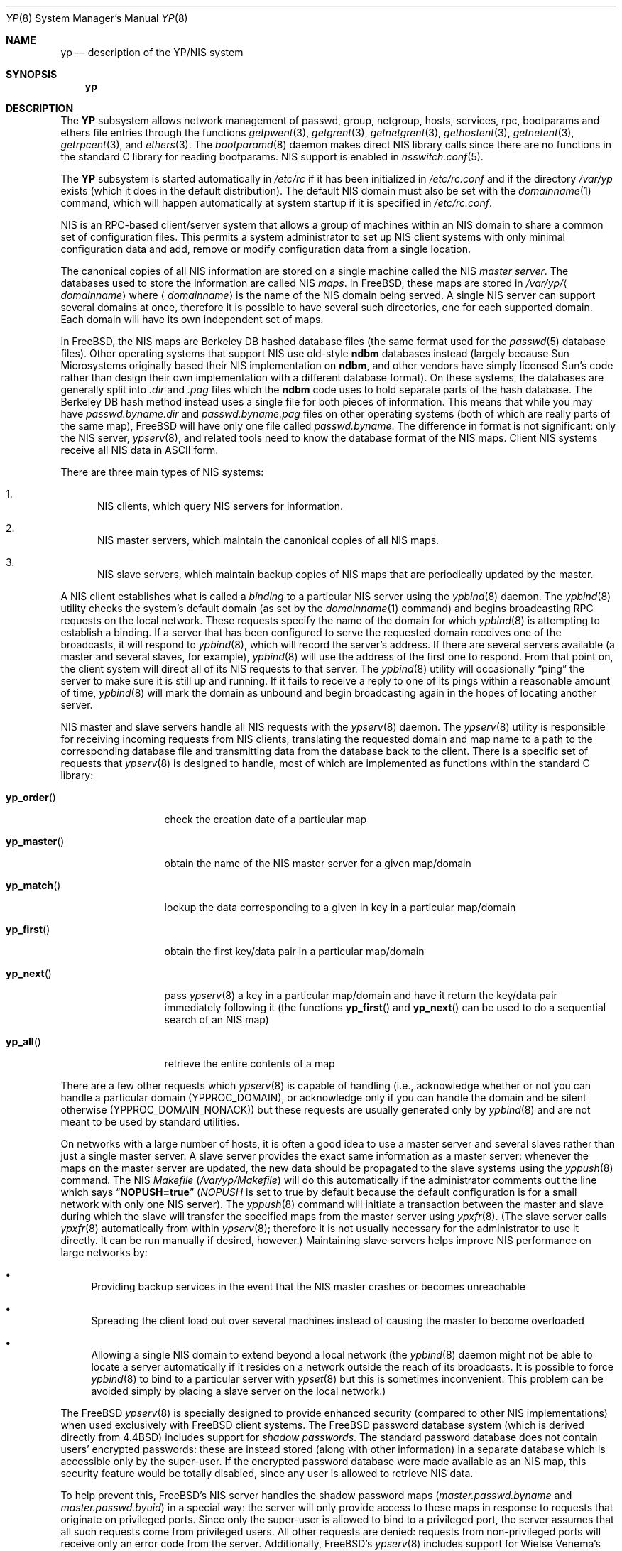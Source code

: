 .\" Copyright (c) 1992/3 Theo de Raadt <deraadt@fsa.ca>
.\" All rights reserved.
.\"
.\" Redistribution and use in source and binary forms, with or without
.\" modification, are permitted provided that the following conditions
.\" are met:
.\" 1. Redistributions of source code must retain the above copyright
.\"    notice, this list of conditions and the following disclaimer.
.\" 2. Redistributions in binary form must reproduce the above copyright
.\"    notice, this list of conditions and the following disclaimer in the
.\"    documentation and/or other materials provided with the distribution.
.\" 3. The name of the author may not be used to endorse or promote
.\"    products derived from this software without specific prior written
.\"    permission.
.\"
.\" THIS SOFTWARE IS PROVIDED BY THE AUTHOR ``AS IS'' AND ANY EXPRESS
.\" OR IMPLIED WARRANTIES, INCLUDING, BUT NOT LIMITED TO, THE IMPLIED
.\" WARRANTIES OF MERCHANTABILITY AND FITNESS FOR A PARTICULAR PURPOSE
.\" ARE DISCLAIMED.  IN NO EVENT SHALL THE AUTHOR BE LIABLE FOR ANY
.\" DIRECT, INDIRECT, INCIDENTAL, SPECIAL, EXEMPLARY, OR CONSEQUENTIAL
.\" DAMAGES (INCLUDING, BUT NOT LIMITED TO, PROCUREMENT OF SUBSTITUTE GOODS
.\" OR SERVICES; LOSS OF USE, DATA, OR PROFITS; OR BUSINESS INTERRUPTION)
.\" HOWEVER CAUSED AND ON ANY THEORY OF LIABILITY, WHETHER IN CONTRACT, STRICT
.\" LIABILITY, OR TORT (INCLUDING NEGLIGENCE OR OTHERWISE) ARISING IN ANY WAY
.\" OUT OF THE USE OF THIS SOFTWARE, EVEN IF ADVISED OF THE POSSIBILITY OF
.\" SUCH DAMAGE.
.\"
.\"     from: @(#)yp.8	1.0 (deraadt) 4/26/93
.\" $FreeBSD: release/7.0.0/share/man/man8/yp.8 140561 2005-01-21 08:36:40Z ru $
.\"
.Dd April 5, 1993
.Dt YP 8
.Os
.Sh NAME
.Nm yp
.Nd description of the YP/NIS system
.Sh SYNOPSIS
.Nm
.Sh DESCRIPTION
The
.Nm YP
subsystem allows network management of passwd, group, netgroup, hosts,
services, rpc, bootparams and ethers file
entries through the functions
.Xr getpwent 3 ,
.Xr getgrent 3 ,
.Xr getnetgrent 3 ,
.Xr gethostent 3 ,
.Xr getnetent 3 ,
.Xr getrpcent 3 ,
and
.Xr ethers 3 .
The
.Xr bootparamd 8
daemon makes direct
.Tn NIS
library calls since there are no
functions in the standard C library for reading bootparams.
.Tn NIS
support is enabled in
.Xr nsswitch.conf 5 .
.Pp
The
.Nm YP
subsystem is started automatically in
.Pa /etc/rc
if it has been initialized in
.Pa /etc/rc.conf
and if the directory
.Pa /var/yp
exists (which it does in the default distribution).
The default
.Tn NIS
domain must also be set with the
.Xr domainname 1
command, which will happen automatically at system startup if it is
specified in
.Pa /etc/rc.conf .
.Pp
.Tn NIS
is an
.Tn RPC Ns -based
client/server system that allows a group of
machines within an
.Tn NIS
domain to share a common set of configuration files.
This permits a system
administrator to set up
.Tn NIS
client systems with only minimal configuration
data and add, remove or modify configuration data from a single location.
.Pp
The canonical copies of all
.Tn NIS
information are stored on a single machine
called the
.Tn NIS
.Em "master server" .
The databases used to store the information are called
.Tn NIS
.Em maps .
In
.Fx ,
these maps are stored in
.Pa /var/yp/ Ns Aq Ar domainname
where
.Aq Ar domainname
is the name of the
.Tn NIS
domain being served.
A single
.Tn NIS
server can
support several domains at once, therefore it is possible to have several
such directories, one for each supported domain.
Each domain will have
its own independent set of maps.
.Pp
In
.Fx ,
the
.Tn NIS
maps are Berkeley DB hashed database files (the
same format used for the
.Xr passwd 5
database files).
Other operating systems that support
.Tn NIS
use old-style
.Nm ndbm
databases instead (largely because Sun Microsystems originally based
their
.Tn NIS
implementation on
.Nm ndbm ,
and other vendors have simply licensed
Sun's code rather than design their own implementation with a different
database format).
On these systems, the databases are generally split
into
.Pa .dir
and
.Pa .pag
files which the
.Nm ndbm
code uses to hold separate parts of the hash
database.
The Berkeley DB hash method instead uses a single file for
both pieces of information.
This means that while you may have
.Pa passwd.byname.dir
and
.Pa passwd.byname.pag
files on other operating systems (both of which are really parts of the
same map),
.Fx
will have only one file called
.Pa passwd.byname .
The difference in format is not significant: only the
.Tn NIS
server,
.Xr ypserv 8 ,
and related tools need to know the database format of the
.Tn NIS
maps.
Client
.Tn NIS
systems receive all
.Tn NIS
data in
.Tn ASCII
form.
.Pp
There are three main types of
.Tn NIS
systems:
.Bl -enum
.It
.Tn NIS
clients,
which query
.Tn NIS
servers for information.
.It
.Tn NIS
master servers,
which maintain the canonical copies of all
.Tn NIS
maps.
.It
.Tn NIS
slave servers,
which maintain backup copies of
.Tn NIS
maps that are periodically
updated by the master.
.El
.Pp
A
.Tn NIS
client establishes what is called a
.Em binding
to a particular
.Tn NIS
server using the
.Xr ypbind 8
daemon.
The
.Xr ypbind 8
utility checks the system's default domain (as set by the
.Xr domainname 1
command) and begins broadcasting
.Tn RPC
requests on the local network.
These requests specify the name of the domain for which
.Xr ypbind 8
is attempting to establish a binding.
If a server that has been
configured to serve the requested domain receives one of the broadcasts,
it will respond to
.Xr ypbind 8 ,
which will record the server's address.
If there are several servers
available (a master and several slaves, for example),
.Xr ypbind 8
will use the address of the first one to respond.
From that point
on, the client system will direct all of its
.Tn NIS
requests to that server.
The
.Xr ypbind 8
utility will occasionally
.Dq ping
the server to make sure it is still up
and running.
If it fails to receive a reply to one of its pings
within a reasonable amount of time,
.Xr ypbind 8
will mark the domain as unbound and begin broadcasting again in the
hopes of locating another server.
.Pp
.Tn NIS
master and slave servers handle all
.Tn NIS
requests with the
.Xr ypserv 8
daemon.
The
.Xr ypserv 8
utility is responsible for receiving incoming requests from
.Tn NIS
clients,
translating the requested domain and map name to a path to the
corresponding database file and transmitting data from the database
back to the client.
There is a specific set of requests that
.Xr ypserv 8
is designed to handle, most of which are implemented as functions
within the standard C library:
.Bl -tag -width ".Fn yp_master"
.It Fn yp_order
check the creation date of a particular map
.It Fn yp_master
obtain the name of the
.Tn NIS
master server for a given
map/domain
.It Fn yp_match
lookup the data corresponding to a given in key in a particular
map/domain
.It Fn yp_first
obtain the first key/data pair in a particular map/domain
.It Fn yp_next
pass
.Xr ypserv 8
a key in a particular map/domain and have it return the
key/data pair immediately following it (the functions
.Fn yp_first
and
.Fn yp_next
can be used to do a sequential search of an
.Tn NIS
map)
.It Fn yp_all
retrieve the entire contents of a map
.El
.Pp
There are a few other requests which
.Xr ypserv 8
is capable of handling (i.e., acknowledge whether or not you can handle
a particular domain
.Pq Dv YPPROC_DOMAIN ,
or acknowledge only if you can handle the domain and be silent otherwise
.Pq Dv YPPROC_DOMAIN_NONACK )
but
these requests are usually generated only by
.Xr ypbind 8
and are not meant to be used by standard utilities.
.Pp
On networks with a large number of hosts, it is often a good idea to
use a master server and several slaves rather than just a single master
server.
A slave server provides the exact same information as a master
server: whenever the maps on the master server are updated, the new
data should be propagated to the slave systems using the
.Xr yppush 8
command.
The
.Tn NIS
.Pa Makefile
.Pq Pa /var/yp/Makefile
will do this automatically if the administrator comments out the
line which says
.Dq Li NOPUSH=true
.Va ( NOPUSH
is set to true by default because the default configuration is
for a small network with only one
.Tn NIS
server).
The
.Xr yppush 8
command will initiate a transaction between the master and slave
during which the slave will transfer the specified maps from the
master server using
.Xr ypxfr 8 .
(The slave server calls
.Xr ypxfr 8
automatically from within
.Xr ypserv 8 ;
therefore it is not usually necessary for the administrator
to use it directly.
It can be run manually if
desired, however.)
Maintaining
slave servers helps improve
.Tn NIS
performance on large
networks by:
.Bl -bullet
.It
Providing backup services in the event that the
.Tn NIS
master crashes
or becomes unreachable
.It
Spreading the client load out over several machines instead of
causing the master to become overloaded
.It
Allowing a single
.Tn NIS
domain to extend beyond
a local network (the
.Xr ypbind 8
daemon might not be able to locate a server automatically if it resides on
a network outside the reach of its broadcasts.
It is possible to force
.Xr ypbind 8
to bind to a particular server with
.Xr ypset 8
but this is sometimes inconvenient.
This problem can be avoided simply by
placing a slave server on the local network.)
.El
.Pp
The
.Fx
.Xr ypserv 8
is specially designed to provide enhanced security (compared to
other
.Tn NIS
implementations) when used exclusively with
.Fx
client
systems.
The
.Fx
password database system (which is derived directly
from
.Bx 4.4 )
includes support for
.Em "shadow passwords" .
The standard password database does not contain users' encrypted
passwords: these are instead stored (along with other information)
in a separate database which is accessible only by the super-user.
If the encrypted password database were made available as an
.Tn NIS
map, this security feature would be totally disabled, since any user
is allowed to retrieve
.Tn NIS
data.
.Pp
To help prevent this,
.Fx Ns 's
.Tn NIS
server handles the shadow password maps
.Pa ( master.passwd.byname
and
.Pa master.passwd.byuid )
in a special way: the server will only provide access to these
maps in response to requests that originate on privileged ports.
Since only the super-user is allowed to bind to a privileged port,
the server assumes that all such requests come from privileged
users.
All other requests are denied: requests from non-privileged
ports will receive only an error code from the server.
Additionally,
.Fx Ns 's
.Xr ypserv 8
includes support for
.An Wietse Venema Ns 's
tcp wrapper package; with tcp
wrapper support enabled, the administrator can configure
.Xr ypserv 8
to respond only to selected client machines.
.Pp
While these enhancements provide better security than stock
.Tn NIS ,
they are by no means 100% effective.
It is still possible for
someone with access to your network to spoof the server into disclosing
the shadow password maps.
.Pp
On the client side,
.Fx Ns 's
.Xr getpwent 3
functions will automatically search for the
.Pa master.passwd
maps and use them if they exist.
If they do, they will be used, and
all fields in these special maps (class, password age and account
expiration) will be decoded.
If they are not found, the standard
.Pa passwd
maps will be used instead.
.Sh COMPATIBILITY
When using a
.No non- Ns Fx
.Tn NIS
server for
.Xr passwd 5
files, it is unlikely that the default MD5-based format that
.Fx
uses for passwords will be accepted by it.
If this is the case, the value of the
.Va passwd_format
setting in
.Xr login.conf 5
should be changed to
.Qq Li des
for compatibility.
.Pp
Some systems, such as
.Tn SunOS
4.x, need
.Tn NIS
to be running in order
for their hostname resolution functions
.Fn ( gethostbyname ,
.Fn gethostbyaddr ,
etc.) to work properly.
On these systems,
.Xr ypserv 8
performs
.Tn DNS
lookups when asked to return information about
a host that does not exist in its
.Pa hosts.byname
or
.Pa hosts.byaddr
maps.
.Fx Ns 's
resolver uses
.Tn DNS
by default (it can be made to use
.Tn NIS ,
if desired), therefore its
.Tn NIS
server does not do
.Tn DNS
lookups
by default.
However,
.Xr ypserv 8
can be made to perform
.Tn DNS
lookups if it is started with a special
flag.
It can also be made to register itself as an
.Tn NIS
v1 server
in order to placate certain systems that insist on the presence of
a v1 server
.No ( Fx
uses only
.Tn NIS
v2, but many other systems,
including
.Tn SunOS
4.x, search for both a v1 and v2 server when binding).
.Fx Ns 's
.Xr ypserv 8
does not actually handle
.Tn NIS
v1 requests, but this
.Dq "kludge mode"
is useful for silencing stubborn systems that search for both
a v1 and v2 server.
.Pp
(Please see the
.Xr ypserv 8
manual page for a detailed description of these special features
and flags.)
.Sh HISTORY
The
.Nm YP
subsystem was written from the ground up by
.An Theo de Raadt
to be compatible to Sun's implementation.
Bug fixes, improvements
and
.Tn NIS
server support were later added by
.An Bill Paul .
The server-side code was originally written by
.An Peter Eriksson
and
.An Tobias Reber
and is subject to the GNU Public License.
No Sun code was
referenced.
.Sh BUGS
While
.Fx
now has both
.Tn NIS
client and server capabilities, it does not yet have support for
.Xr ypupdated 8
or the
.Fn yp_update
function.
Both of these require secure
.Tn RPC ,
which
.Fx
does not
support yet either.
.Pp
The
.Xr getservent 3
and
.Xr getprotoent 3
functions do not yet have
.Tn NIS
support.
Fortunately, these files
do not need to be updated that often.
.Pp
Many more manual pages should be written, especially
.Xr ypclnt 3 .
For the time being, seek out a local Sun machine and read the
manuals for there.
.Pp
Neither Sun nor this author have found a clean way to handle
the problems that occur when ypbind cannot find its server
upon bootup.
